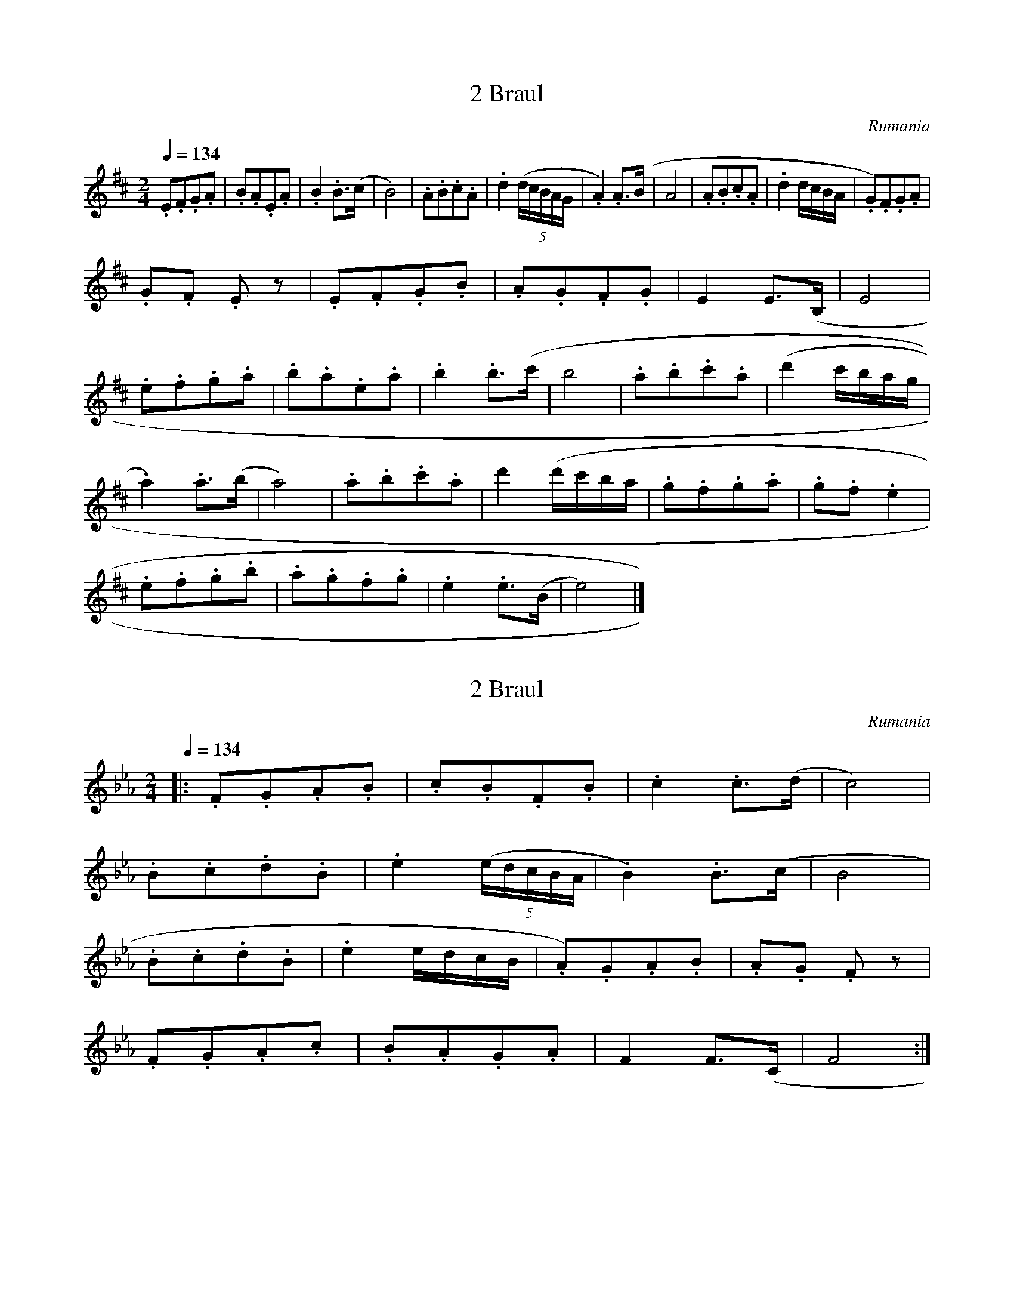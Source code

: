 X:1
T:2 Braul
S:Bela Bartok
O:Rumania
Z:
Q:1/4=134
M:2/4
L:1/8
K:D
.E.F.G.A | .B.A.E.A | .B2 .B>(c | B4) | .A.B.c.A | .d2 ((5d/2c/2B/2A/2G/2 | .A2) .A>(B | A4 | .A.B.c.A | .d2 d/2c/2B/2A/2 | .G).F.G.A |
.G.F .E z | .E.F.G.B | .A.G.F.G | E2 E>(B, | E4 |
.e.f.g.a | .b.a.e.a | .b2 .b>(c' | b4 | .a.b.c'.a | (d'2 c'/2b/2a/2g/2 |
.a2) .a>(b | a4) | .a.b.c'.a | d'2 (d'/2c'/2b/2a/2 | .g.f.g.a | .g.f .e2 |
.e.f.g.b | .a.g.f.g | .e2 .e>(B | e4) |]

X:2
T:2 Braul
S:Bela Bartok
O:Rumania
N:Transposed
Z:
Q:1/4=134
M:2/4
L:1/8
K:Eb
|:.F.G.A.B|.c.B.F.B|.c2 .c>(d|c4)|
.B.c.d.B|.e2 ((5e/2d/2c/2B/2A/2|.B2) .B>(c|B4|
.B.c.d.B|.e2 e/2d/2c/2B/2|.A).G.A.B|.A.G .F z|
.F.G.A.c|.B.A.G.A|F2 F>(C|F4:|]


